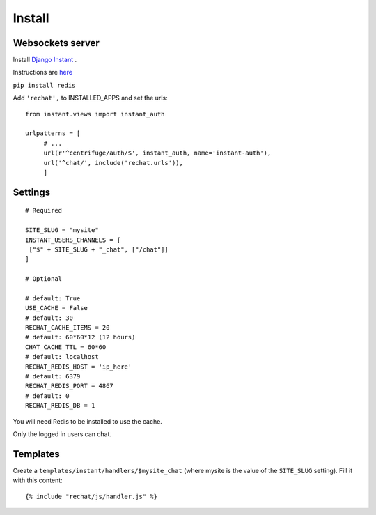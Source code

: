 Install
=======

Websockets server
-----------------

Install `Django Instant <https://github.com/synw/django-instant>`_ .

Instructions are `here <http://django-instant.readthedocs.io/en/latest/src/install.html>`_

``pip install redis``

Add ``'rechat',`` to INSTALLED_APPS and set the urls:
  
.. highlight:: python

::

   from instant.views import instant_auth
   
   urlpatterns = [
   	# ...
   	url(r'^centrifuge/auth/$', instant_auth, name='instant-auth'),
   	url('^chat/', include('rechat.urls')),
   	]

Settings
--------

.. highlight:: python

::

   # Required
   
   SITE_SLUG = "mysite"
   INSTANT_USERS_CHANNELS = [
    ["$" + SITE_SLUG + "_chat", ["/chat"]]
   ]
   
   # Optional
   
   # default: True
   USE_CACHE = False
   # default: 30
   RECHAT_CACHE_ITEMS = 20
   # default: 60*60*12 (12 hours)
   CHAT_CACHE_TTL = 60*60
   # default: localhost
   RECHAT_REDIS_HOST = 'ip_here'
   # default: 6379
   RECHAT_REDIS_PORT = 4867
   # default: 0
   RECHAT_REDIS_DB = 1

   
You will need Redis to be installed to use the cache.  

Only the logged in users can chat.

Templates
---------

Create a ``templates/instant/handlers/$mysite_chat`` (where mysite is the value of the
``SITE_SLUG`` setting). Fill it with this content:

.. highlight:: python

::

   {% include "rechat/js/handler.js" %}
   


  
  